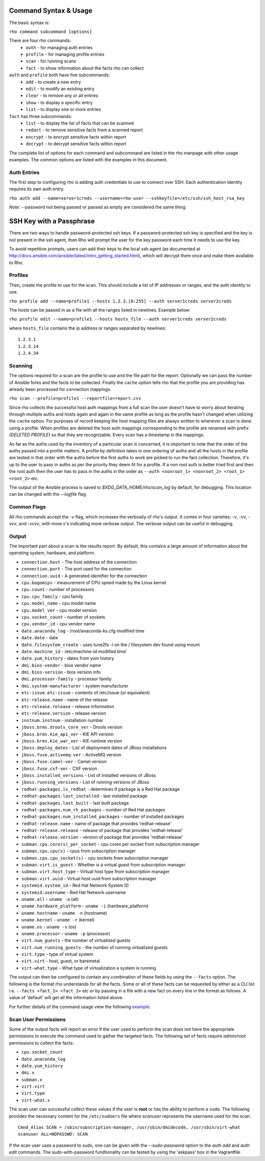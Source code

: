 -----------------------
Command Syntax & Usage
-----------------------
The basic syntax is:

``rho command subcommand [options]``

There are four rho commands:
 * ``auth`` - for managing auth entries
 * ``profile`` - for managing profile entries
 * ``scan`` - for running scans
 * ``fact`` - to show information about the facts rho can collect

``auth`` and ``profile`` both have five subcommands:
 * ``add`` - to create a new entry
 * ``edit`` - to modify an existing entry
 * ``clear`` - to remove any or all entries
 * ``show`` - to display a specific entry
 * ``list`` - to display one or more entries

``fact`` has three subcommands:
  * ``list`` - to display the list of facts that can be scanned
  * ``redact`` - to remove sensitive facts from a scanned report
  * ``encrypt`` - to encrypt sensitive facts within report
  * ``decrypt`` - to decrypt sensitive facts within report

The complete list of options for each command and subcommand are listed in the
rho manpage with other usage examples. The common options are listed with the
examples in this document.

^^^^^^^^^^^^^
Auth Entries
^^^^^^^^^^^^^
The first step to configuring rho is adding auth credentials to use to connect
over SSH. Each authentication identity requires its own auth entry.

``rho auth add --name=server1creds --username=rho-user --sshkeyfile=/etc/ssh/ssh_host_rsa_key``

*Note:* --password not being passed or passed as empty are considered the same thing.

-------------------------
SSH Key with a Passphrase
-------------------------

There are two ways to handle password-protected ssh keys. If a
password-protected ssh key is specified and the key is not present in
the ssh agent, then Rho will prompt the user for the key password each
time it needs to use the key.

To avoid repetitive prompts, users can add their keys to the local ssh
agent (as documented at
http://docs.ansible.com/ansible/latest/intro_getting_started.html),
which will decrypt them once and make them available to Rho.

^^^^^^^^^
Profiles
^^^^^^^^^
Then, create the profile to use for the scan. This should include a list of IP
addresses or ranges, and the auth identity to use.

``rho profile add --name=profile1 --hosts 1.2.3.[0:255] --auth server1creds server2creds``

The hosts can be passed in as a file with all the ranges listed in newlines. Example below:

``rho profile edit --name=profile1 --hosts hosts_file --auth server1creds server2creds``

where ``hosts_file`` contains the ip address or ranges separated by newlines::

  1.2.3.1
  1.2.3.14
  1.2.4.34

^^^^^^^^^
Scanning
^^^^^^^^^
The options required for a scan are the profile to use and the file path for
the report. Optionally we can pass the number of Ansible forks and the facts to
be collected. Finally the ``cache`` option tells rho that the profile you are
providing has already been processed for connection mappings.

``rho scan --profile=profile1 --reportfile=report.csv``

Since rho collects the successful host auth mappings from a full scan
the user doesn't have to worry about iterating through multiple auths and hosts
again and again in the same profile as long as the profile hasn't changed when
utilizing the ``cache`` option. For purposes of record keeping the host
mapping files are always written to whenever a scan is done using a profile.
When profiles are deleted the host auth mappings
corresponding to the profile are renamed with prefix *(DELETED PROFILE)* so that
they are recognizable. Every scan has a timestamp in the mappings.

As far as the auths used by the inventory of a particular scan is concerned, it
is important to note that the order of the auths passed into a profile matters.
A profile by definition takes in one ordering of auths and all the hosts in
the profile are tested in that order with the auths before the first auths to
work are picked to run the fact collection. Therefore, it's up to the user
to pass in auths as per the priority they deem fit for a profile. If a non root
auth is better tried first and then the root auth then the user has to pass in the
auths in the order as ``--auth <nonroot_1> <nonroot_2> <root_1> <root_2>`` etc.

The output of the Ansible process is saved to `$XDG_DATA_HOME/rho/scan_log` by
default, for debugging. This location can be changed with the
`--logfile` flag.

^^^^^^^^^^^^
Common Flags
^^^^^^^^^^^^

All rho commands accept the `-v` flag, which increases the verbosity
of rho's output. It comes in four varieties: `-v`, `-vv`, `-vvv`, and
`-vvvv`, with more `v`'s indicating more verbose output. The verbose
output can be useful in debugging.

^^^^^^^
Output
^^^^^^^
The important part about a scan is the results report. By default,
this contains a large amount of information about the operating system, hardware, and platform.


- ``connection.host`` - The host address of the connection
- ``connection.port`` - The port used for the connection
- ``connection.uuid`` - A generated identifier for the connection
- ``cpu.bogomips`` - measurement of CPU speed made by the Linux kernel
- ``cpu.count`` - number of processors
- ``cpu.cpu_family`` - cpu family
- ``cpu.model_name`` - cpu model name
- ``cpu.model_ver`` - cpu model version
- ``cpu.socket_count`` - number of sockets
- ``cpu.vendor_id`` - cpu vendor name
- ``date.anaconda_log`` - /root/anaconda-ks.cfg modified time
- ``date.date`` - date
- ``date.filesystem_create`` - uses tune2fs -l on the / filesystem dev found using mount
- ``date.machine_id`` - /etc/machine-id modified time'
- ``date.yum_history`` - dates from yum history
- ``dmi.bios-vendor`` - bios vendor name
- ``dmi.bios-version`` - bios version info
- ``dmi.processor-family`` - processor family
- ``dmi.system-manufacturer`` - system manufacturer
- ``etc-issue.etc-issue`` - contents of /etc/issue (or equivalent)
- ``etc-release.name`` - name of the release
- ``etc-release.release`` - release information
- ``etc-release.version`` - release version
- ``instnum.instnum`` - installation number
- ``jboss.brms.drools_core_ver`` - Drools version
- ``jboss.brms.kie_api_ver`` - KIE API version
- ``jboss.brms.kie_war_ver`` - KIE runtime version
- ``jboss.deploy_dates`` - List of deployment dates of JBoss installations
- ``jboss.fuse.activemq-ver`` - ActiveMQ version
- ``jboss.fuse.camel-ver`` - Camel version
- ``jboss.fuse.cxf-ver`` - CXF version
- ``jboss.installed_versions`` - List of installed versions of JBoss
- ``jboss.running_versions`` - List of running versions of JBoss
- ``redhat-packages.is_redhat`` - determines if package is a Red Hat package
- ``redhat-packages.last_installed`` - last installed package
- ``redhat-packages.last_built`` - last built package
- ``redhat-packages.num_rh_packages`` - number of Red Hat packages
- ``redhat-packages.num_installed_packages`` - number of installed packages
- ``redhat-release.name`` - name of package that provides 'redhat-release'
- ``redhat-release.release`` - release of package that provides 'redhat-release'
- ``redhat-release.version`` - version of package that provides 'redhat-release'
- ``subman.cpu.core(s)_per_socket`` - cpu cores per socket from subscription manager
- ``subman.cpu.cpu(s)`` - cpus from subscription manager
- ``subman.cpu.cpu_socket(s)`` - cpu sockets from subscription manager
- ``subman.virt.is_guest`` - Whether is a virtual guest from subscription manager
- ``subman.virt.host_type`` - Virtual host type from subscription manager
- ``subman.virt.uuid`` - Virtual host uuid from subscription manager
- ``systemid.system_id`` - Red Hat Network System ID
- ``systemid.username`` - Red Hat Network username
- ``uname.all`` - ``uname -a`` (all)
- ``uname.hardware_platform`` - ``uname -i`` (hardware_platform)
- ``uname.hostname`` - ``uname -n`` (hostname)
- ``uname.kernel`` - ``uname -r`` (kernel)
- ``uname.os`` - ``uname -s`` (os)
- ``uname.processor`` - ``uname -p`` (processor)
- ``virt.num_guests`` - the number of virtualized guests
- ``virt.num_running_guests`` - the number of running virtualized guests
- ``virt.type`` - type of virtual system
- ``virt.virt`` - host, guest, or baremetal
- ``virt-what.type`` - What type of virtualization a system is running

The output can then be configured to contain any combination of these fields by using the
``--facts`` option. The following is the format rho understands for all the facts. Some or all
of these facts can be requested by either as a CLI list i.e. ``--facts <fact_1> <fact_2>`` etc
or by passing in a file with a new fact on every line in the format as follows. A value
of 'default' will get all the information listed above.

For further details of the command usage view the following
`example <command_example.rst>`_.

^^^^^^^^^^^^^^^^^^^^^
Scan User Permissions
^^^^^^^^^^^^^^^^^^^^^
Some of the output facts will report an error if the user used to perform the
scan does not have the appropriate permissions to execute the command used to
gather the targeted facts. The following set of facts require *admin/root*
permissions to collect the facts:

- ``cpu.socket_count``
- ``date.anaconda_log``
- ``date.yum_history``
- ``dmi.x``
- ``subman.x``
- ``virt.virt``
- ``virt.type``
- ``virt-what.x``

The scan user can successful collect these values if the user is **root** or
has the ability to perform a ``sudo``. The following
provides the necessary content for the ``/etc/sudoers`` file where *scanuser*
represents the username used for the scan.

::

  Cmnd_Alias SCAN = /sbin/subscription-manager, /usr/sbin/dmidecode, /usr/sbin/virt-what
  scanuser ALL=NOPASSWD: SCAN

If the scan user uses a password to sudo, one can be given with the
`--sudo-password` option to the `auth add` and `auth edit`
commands. The sudo-with-password fundtionality can be tested by using
the 'askpass' box in the Vagrantfile.
